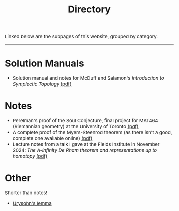 #+TITLE:Directory
#+DESCRIPTION:Directory
#+HTML_HEAD: <link rel="stylesheet" type="text/css" href="https://gongzhitaao.org/orgcss/org.css"/>
#+HTML_HEAD: <style> body {font-size:15px;} </style>

Linked below are the subpages of this website, grouped by category.

--------------------

* Solution Manuals
   + Solution manual and notes for McDuff and Salamon's /Introduction to Symplectic Topology/ [[./pdf/mcduff_salamon.pdf][(pdf)]]

* Notes
   + Perelman's proof of the Soul Conjecture, final project for MAT464 (Riemannian geometry) at the University of Toronto [[./pdf/soul_conjecture.pdf][(pdf)]]
   + A complete proof of the Myers-Steenrod theorem (as there isn't a good, complete one available online) [[./pdf/myers_steenrod.pdf][(pdf)]]
   + Lecture notes from a talk I gave at the Fields Institute in November 2024: /The A-infinity De Rham theorem and representations up to homotopy/ [[./pdf/a_infty.pdf][(pdf)]]

* Other
   Shorter than notes!

   + [[./urysohn.html][Urysohn's lemma]]
